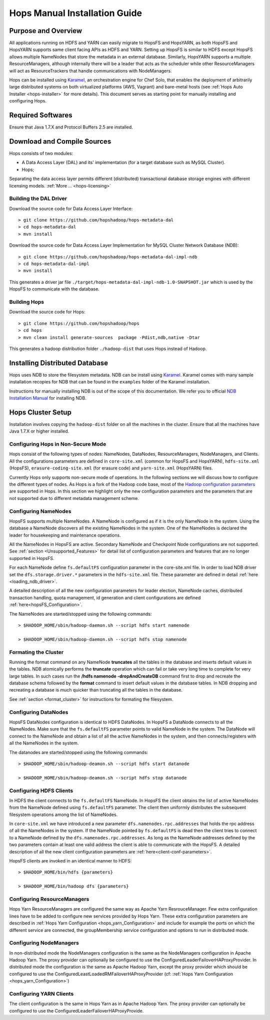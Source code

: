 .. _hops-manual-installation:

******************************
Hops Manual Installation Guide
******************************


Purpose and Overview
--------------------

All applications running on HDFS and YARN can easily migrate to HopsFS and HopsYARN, as both HopsFS and HopsYARN supports same client facing APIs as HDFS and YARN. Setting up HopsFS is similar to HDFS except HopsFS allows multiple NameNodes that store the metadata in an external database. Similarly, HopsYARN supports a multiple ResourceManagers, although internally there will be a leader that acts as the scheduler while other ResourceManagers will act as ResourceTrackers that handle communications with NodeManagers.

Hops can be installed using `Karamel`_, an orchestration engine for Chef Solo, that enables the deployment of arbitrarily large distributed systems on both virtualized platforms (AWS, Vagrant) and bare-metal hosts (see :ref:`Hops Auto Installer <hops-installer>` for more details). This document serves as starting point for manually installing and configuring Hops. 


Required Softwares
------------------
Ensure that Java 1.7.X and Protocol Buffers 2.5 are installed.


Download and Compile Sources
----------------------------
Hops consists of two modules:

* A Data Access Layer (DAL) and its' implementation (for a target database such as MySQL Cluster).
* Hops;

Separating the data access layer permits different (distributed) transactional database storage engines with different licensing models. :ref:`More ... <hops-licensing>`

Building the DAL Driver
~~~~~~~~~~~~~~~~~~~~~~~

Download the source code for Data Access Layer Interface:: 

   > git clone https://github.com/hopshadoop/hops-metadata-dal
   > cd hops-metadata-dal
   > mvn install

Download the source code for Data Access Layer Implementation for MySQL Cluster Network Database (NDB):: 
     
   > git clone https://github.com/hopshadoop/hops-metadata-dal-impl-ndb
   > cd hops-metadata-dal-impl
   > mvn install

This generates a driver jar file ``./target/hops-metadata-dal-impl-ndb-1.0-SNAPSHOT.jar`` which is used by the HopsFS to communicate with the database. 

Building Hops
~~~~~~~~~~~~~

Download the source code for Hops:: 

   > git clone https://github.com/hopshadoop/hops
   > cd hops
   > mvn clean install generate-sources  package -Pdist,ndb,native -Dtar
   
This generates a hadoop distribution folder ``./hadoop-dist`` that uses Hops instead of Hadoop.



Installing Distributed Database
-------------------------------

Hops uses NDB to store the filesystem metadata. NDB can be install using `Karamel`_. Karamel comes with many sample installation recopies for NDB that can be found in the ``examples`` folder of the Karamel installation. 

Instructions for manually installing NDB is out of the scope of this documentation. We refer you to official `NDB Installation Manual`_ for installing NDB. 


Hops Cluster Setup 
------------------

Installation involves copying the ``hadoop-dist`` folder on all the machines in the cluster. Ensure that all the machines have Java 1.7.X or higher installed. 



Configuring Hops in Non-Secure Mode
~~~~~~~~~~~~~~~~~~~~~~~~~~~~~~~~~~~

Hops consist of the following types of nodes: NameNodes, DataNodes, ResourceManagers, NodeManagers, and Clients. All the configurations parameters are defined in ``core-site.xml`` (common for HopsFS and HopsYARN), ``hdfs-site.xml`` (HopsFS), ``erasure-coding-site.xml`` (for erasure code) and ``yarn-site.xml`` (HopsYARN) files. 

Currently Hops only supports non-secure mode of operations. In the following sections we will discuss how to configure the different types of nodes. As Hops is a fork of the Hadoop code  base, most of the `Hadoop configuration parameters`_ are supported in Hops. In this section we highlight only the new configuration parameters and the parameters that are not supported due to different metadata management scheme. 

Configuring NameNodes
~~~~~~~~~~~~~~~~~~~~~

HopsFS supports multiple NameNodes. A NameNode is configured as if it is the only NameNode in the system. Using the database a NameNode discovers all the existing NameNodes in the system. One of the NameNodes is declared the leader for housekeeping and maintenance operations.  

All the NameNodes in HopsFS are active. Secondary NameNode and Checkpoint Node configurations are not supported. See :ref:`section <Unsupported_Features>` for detail list of configuration parameters and features that are no longer supported in HopsFS. 

For each NameNode define ``fs.defaultFS`` configuration parameter in the core-site.xml file. In order to load NDB driver set the ``dfs.storage.driver.*`` parameters in the ``hdfs-site.xml`` file. These parameter are defined in detail :ref:`here <loading_ndb_driver>`. 

A detailed description of all the new configuration parameters for leader election, NameNode caches, distributed transaction handling, quota management, id generation and client configurations are defined :ref:`here<hopsFS_Configuration>`.


The NameNodes are started/stopped using the following commands::

    > $HADOOP_HOME/sbin/hadoop-daemon.sh --script hdfs start namenode
    
    > $HADOOP_HOME/sbin/hadoop-daemon.sh --script hdfs stop namenode


.. _format_cluster:

Formating the Cluster
~~~~~~~~~~~~~~~~~~~~~
Running the format command on any NameNode **truncates** all the tables in the database and inserts default values in the tables. NDB atomically performs the **truncate** operation which can fail or take very long time to complete for very large tables. In such cases run the **/hdfs namenode -dropAndCreateDB** command first to drop and recreate the database schema followed by the **format** command to insert default values in the database tables. In NDB dropping and recreating a database is much quicker than truncating all the tables in the database. 

See :ref:`section <format_cluster>` for instructions for formating the filesystem. 

Configuring DataNodes
~~~~~~~~~~~~~~~~~~~~~

HopsFS DataNodes configuration is identical to HDFS DataNodes. In HopsFS a DataNode connects to all the NameNodes. Make sure that the ``fs.defaultFS`` parameter points to valid NameNode in the system. The DataNode will connect to the NameNode and obtain a list of all the active NameNodes in the system, and then connects/registers with all the NameNodes in the system. 

The datanodes are started/stopped using the following commands::
   
   > $HADOOP_HOME/sbin/hadoop-deamon.sh --script hdfs start datanode 
   
   > $HADOOP_HOME/sbin/hadoop-deamon.sh --script hdfs stop datanode


Configuring HDFS Clients
~~~~~~~~~~~~~~~~~~~~~~~~

In HDFS the client connects to the ``fs.defaultFS`` NameNode. In HopsFS the client obtains the list of active NameNodes from the NameNode defined using ``fs.defaultFS`` parameter. The client then uniformly distributes the subsequent filesystem operations among the list of NameNodes. 

In ``core-site.xml`` we have introduced a new parameter ``dfs.namenodes.rpc.addresses`` that holds the rpc address of all the NameNodes in the system. If the NameNode pointed by ``fs.defaultFS`` is dead then the client tries to connect to a NameNode defined by the ``dfs.namenodes.rpc.addresses``. As long as the NameNode addresses defined by the two parameters contain at least one valid address the client is able to communicate with the HopsFS. A detailed description of all the new client configuration parameters are :ref:`here<client-conf-parameters>`.

HopsFS clients are invoked in an identical manner to HDFS::

   > $HADOOP_HOME/bin/hdfs {parameters}
   
   > $HADOOP_HOME/bin/hadoop dfs {parameters}

   
Configuring ResourceManagers
~~~~~~~~~~~~~~~~~~~~~~~~~~~~

Hops Yarn ResourceManagers are configured the same way as Apache Yarn ResrouceManager. Few extra configuration lines have to be added to configure new services provided by Hops Yarn. These extra configuration parameters are described in :ref:`Hops Yarn Configuration <hops_yarn_Configuration>` and include for example the ports on which the different service are connected, the groupMembership service configuration and options to run in distributed mode.


Configuring NodeManagers
~~~~~~~~~~~~~~~~~~~~~~~~

In non-distributed mode the NodeManagers configuration is the same as the NodeManagers configuration in Apache Hadoop Yarn. The proxy provider can optionally be configured to use the ConfiguredLeaderFailoverHAProxyProvider.
In distributed mode the configuration is the same as Apache Hadoop Yarn, except the proxy provider which should be configured to use the ConfiguredLeastLoadedRMFailoverHAProxyProvider (cf: :ref:`Hops Yarn Configuration <hops_yarn_Configuration>`)

Configuring YARN Clients
~~~~~~~~~~~~~~~~~~~~~~~~

The client configuration is the same in Hops Yarn as in Apache Hadoop Yarn. The proxy provider can optionally be configured to use the ConfiguredLeaderFailoverHAProxyProvide.


.. _Karamel: http://www.karamel.io/
.. _NDB Installation Manual: https://dev.mysql.com/doc/refman/5.1/en/mysql-cluster-installation.html
.. _Hadoop configuration parameters: http://hadoop.apache.org/docs/current/hadoop-project-dist/hadoop-hdfs/hdfs-default.xml
